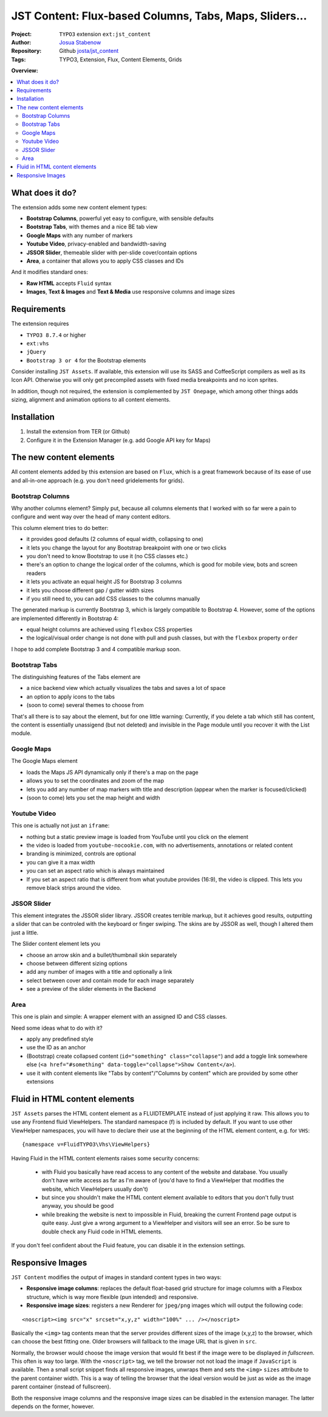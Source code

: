 
=======================================================
JST Content: Flux-based Columns, Tabs, Maps, Sliders...
=======================================================

.. default-role:: code


:Project:
      ``TYPO3`` extension ``ext:jst_content``

:Author:
      `Josua Stabenow <josua.stabenow@gmx.de>`__

:Repository:
      Github `josta/jst_content <https://github.com/josta/jst_content>`__

:Tags: TYPO3, Extension, Flux, Content Elements, Grids

**Overview:**

.. contents::
   :local:
   :depth: 2
   :backlinks: none


What does it do?
================

The extension adds some new content element types:

- **Bootstrap Columns**, powerful yet easy to configure, with sensible defaults
- **Bootstrap Tabs**, with themes and a nice BE tab view
- **Google Maps** with any number of markers
- **Youtube Video**, privacy-enabled and bandwidth-saving
- **JSSOR Slider**, themeable slider with per-slide cover/contain options
- **Area**, a container that allows you to apply CSS classes and IDs

And it modifies standard ones:

- **Raw HTML** accepts ``Fluid`` syntax
- **Images**, **Text & Images** and **Text & Media** use responsive columns and image sizes


Requirements
============

The extension requires

- ``TYPO3 8.7.4`` or higher
- ``ext:vhs``
- ``jQuery``
- ``Bootstrap 3 or 4`` for the Bootstrap elements

Consider installing ``JST Assets``. If available, this extension will use its SASS and CoffeeScript compilers as well as its Icon API. Otherwise you will only get precompiled assets with fixed media breakpoints and no icon sprites.

In addition, though not required, the extension is complemented by ``JST Onepage``,
which among other things adds sizing, alignment and animation options to all content elements.


Installation
============

1. Install the extension from TER (or Github)
2. Configure it in the Extension Manager (e.g. add Google API key for Maps)


The new content elements
========================

All content elements added by this extension are based on ``Flux``, which is a great framework
because of its ease of use and all-in-one approach (e.g. you don't need gridelements for grids).

Bootstrap Columns
-----------------

Why another columns element? Simply put, because all columns elements that I worked with so far
were a pain to configure and went way over the head of many content editors.

This column element tries to do better:

- it provides good defaults (2 columns of equal width, collapsing to one)
- it lets you change the layout for any Bootstrap breakpoint with one or two clicks
- you don't need to know Bootstrap to use it (no CSS classes etc.)
- there's an option to change the logical order of the columns, which is good for mobile view, bots and screen readers
- it lets you activate an equal height JS for Bootstrap 3 columns
- it lets you choose different gap / gutter width sizes
- if you still need to, you can add CSS classes to the columns manually

The generated markup is currently Bootstrap 3, which is largely compatible to Bootstrap 4. However, some of the options are implemented differently in Bootstrap 4:

- equal height columns are achieved using ``flexbox`` CSS properties
- the logical/visual order change is not done with pull and push classes, but with the ``flexbox`` property ``order``

I hope to add complete Bootstrap 3 and 4 compatible markup soon.


Bootstrap Tabs
--------------

The distinguishing features of the Tabs element are

- a nice backend view which actually visualizes the tabs and saves a lot of space
- an option to apply icons to the tabs
- (soon to come) several themes to choose from

That's all there is to say about the element, but for one little warning: Currently, if you delete a tab which still has content,
the content is essentially unassigend (but not deleted) and invisible in the Page module until you recover it with the List module.


Google Maps
-----------

The Google Maps element

- loads the Maps JS API dynamically only if there's a map on the page
- allows you to set the coordinates and zoom of the map
- lets you add any number of map markers with title and description (appear when the marker is focused/clicked)
- (soon to come) lets you set the map height and width


Youtube Video
-------------

This one is actually not just an ``iframe``:

- nothing but a static preview image is loaded from YouTube until you click on the element
- the video is loaded from ``youtube-nocookie.com``, with no advertisements, annotations or related content
- branding is minimized, controls are optional
- you can give it a max width
- you can set an aspect ratio which is always maintained
- If you set an aspect ratio that is different from what youtube provides (16:9), the video is clipped. This lets you remove black strips around the video.


JSSOR Slider
------------

This element integrates the JSSOR slider library. JSSOR creates terrible markup, but it achieves good results,
outputting a slider that can be controled with the keyboard or finger swiping.
The skins are by JSSOR as well, though I altered them just a little.

The Slider content element lets you

- choose an arrow skin and a bullet/thumbnail skin separately
- choose between different sizing options
- add any number of images with a title and optionally a link
- select between cover and contain mode for each image separately
- see a preview of the slider elements in the Backend


Area
----

This one is plain and simple: A wrapper element with an assigned ID and CSS classes.

Need some ideas what to do with it?

- apply any predefined style
- use the ID as an anchor
- (Bootstrap) create collapsed content (``id="something" class="collapse"``) and add a toggle link somewhere else (``<a href="#something" data-toggle="collapse">Show Content</a>``).
- use it with content elements like "Tabs by content"/"Columns by content" which are provided by some other extensions


Fluid in HTML content elements
==============================

``JST Assets`` parses the HTML content element as a FLUIDTEMPLATE instead of just applying it raw. This allows you to use any Frontend fluid ViewHelpers. The standard namespace (f) is included by default. If you want to use other ViewHelper namespaces, you will have to declare their use at the beginning of the HTML element content, e.g. for ``VHS``:

::

	{namespace v=FluidTYPO3\Vhs\ViewHelpers}

Having Fluid in the HTML content elements raises some security concerns:

	- with Fluid you basically have read access to any content of the website and database. You usually don't have write access as far as I'm aware of (you'd have to find a ViewHelper that modifies the website, which ViewHelpers usually don't)
	- but since you shouldn't make the HTML content element available to editors that you don't fully trust anyway, you should be good
	- while breaking the website is next to impossible in Fluid, breaking the current Frontend page output is quite easy. Just give a wrong argument to a ViewHelper and visitors will see an error. So be sure to double check any Fluid code in HTML elements.
	
If you don't feel confident about the Fluid feature, you can disable it in the extension settings.


Responsive Images
=================

``JST Content`` modifies the output of images in standard content types in two ways:

- **Responsive image columns**: replaces the default float-based grid structure for image columns with a Flexbox structure, which is way more flexible (pun intended) and responsive.
- **Responsive image sizes**: registers a new Renderer for ``jpeg/png`` images which will output the following code:

::

	<noscript><img src="x" srcset="x,y,z" width="100%" ... /></noscript>
	
Basically the ``<img>`` tag contents mean that the server provides different sizes of the image (x,y,z) to the browser, which can choose the best fitting one. Older browsers will fallback to the image URL that is given in ``src``.

Normally, the browser would choose the image version that would fit best if the image were to be displayed *in fullscreen*. This often is way too large. With the ``<noscript>`` tag, we tell the browser not not load the image if ``JavaScript`` is available. Then a small script snippet finds all responsive images, unwraps them and sets the ``<img>`` ``sizes`` attribute to the parent container width. This is a way of telling the browser that the ideal version would be just as wide as the image parent container (instead of fullscreen).

Both the responsive image columns and the responsive image sizes can be disabled in the extension manager. The latter depends on the former, however.

